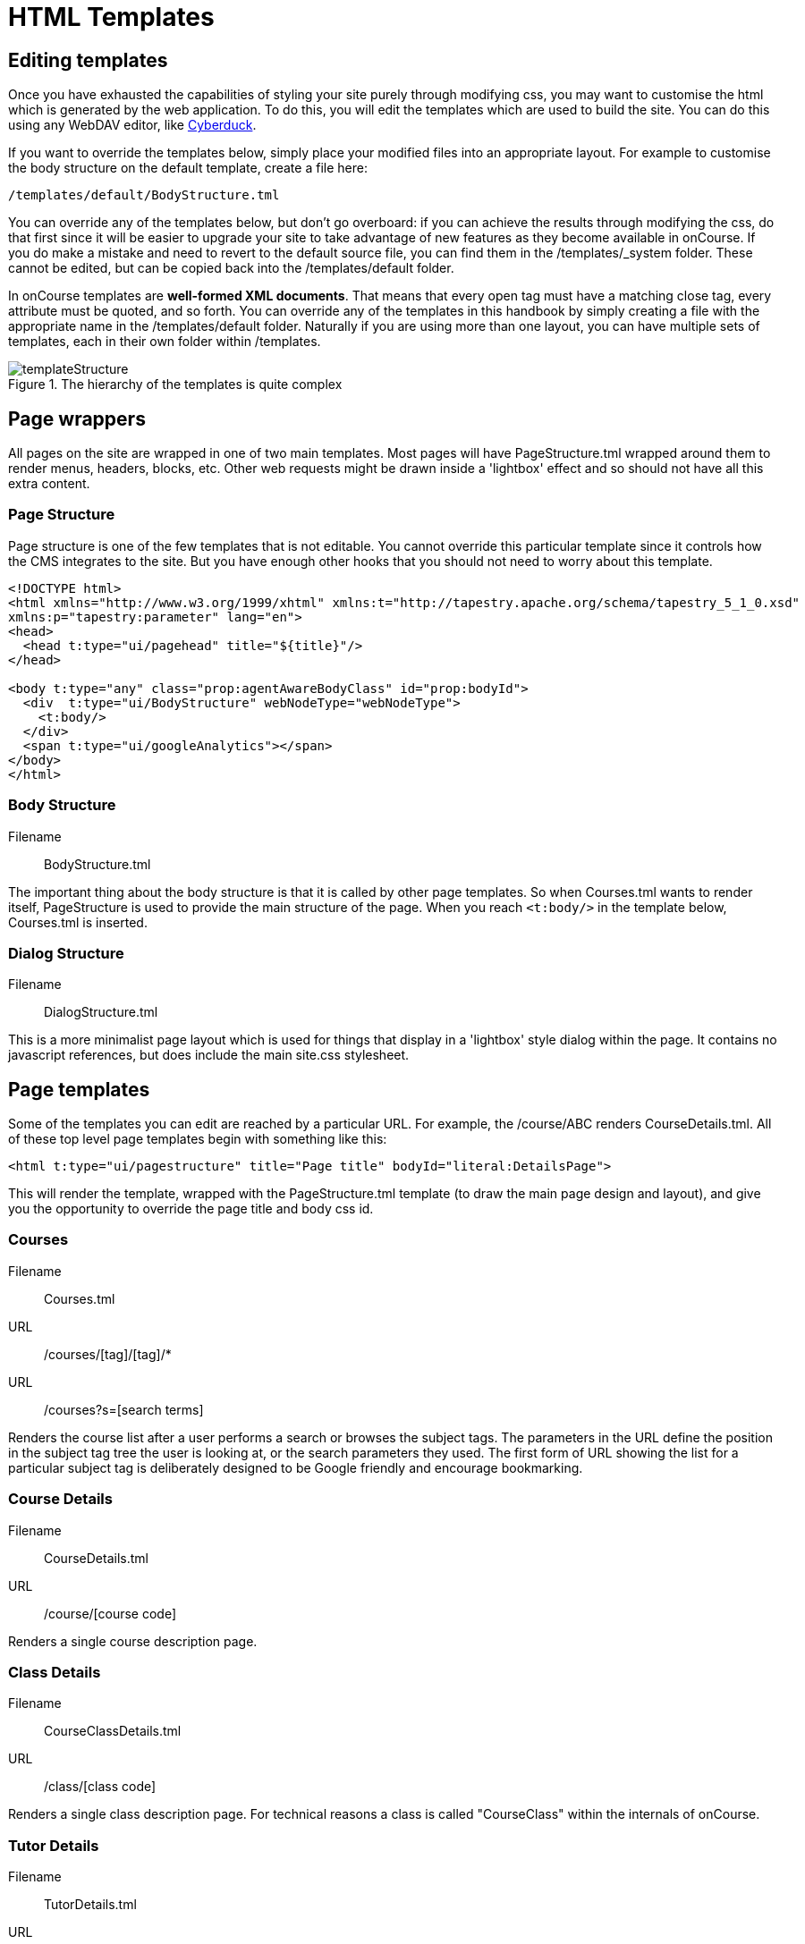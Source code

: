 [[templates]]
= HTML Templates

== Editing templates

Once you have exhausted the capabilities of styling your site purely through modifying css, you may want to customise the html which is generated by the web application.
To do this, you will edit the templates which are used to build the site. You can do this using any WebDAV editor, like https://cyberduck.io/[Cyberduck].

If you want to override the templates below, simply place your modified files into an appropriate layout.
For example to customise the body structure on the default template, create a file here:

....
/templates/default/BodyStructure.tml
....

You can override any of the templates below, but don't go overboard: if you can achieve the results through modifying the css, do that first since it will be easier to upgrade your site to take advantage of new features as they become available in onCourse. If you do make a mistake and need to revert to the default source file, you can find them in the /templates/_system folder. These cannot be edited, but can be copied back into the /templates/default folder.

In onCourse templates are *well-formed XML documents*.
That means that every open tag must have a matching close tag, every attribute must be quoted, and so forth.
You can override any of the templates in this handbook by simply creating a file with the appropriate name in the /templates/default folder.
Naturally if you are using more than one layout, you can have multiple sets of templates, each in their own folder within /templates.

image::images/templateStructure.png[title='The hierarchy of the templates is quite complex']

== Page wrappers

All pages on the site are wrapped in one of two main templates.
Most pages will have PageStructure.tml wrapped around them to render menus, headers, blocks, etc.
Other web requests might be drawn inside a 'lightbox' effect and so should not have all this extra content.

=== Page Structure

Page structure is one of the few templates that is not editable.
You cannot override this particular template since it controls how the CMS integrates to the site.
But you have enough other hooks that you should not need to worry about this template.

[source,xml]
----
<!DOCTYPE html>
<html xmlns="http://www.w3.org/1999/xhtml" xmlns:t="http://tapestry.apache.org/schema/tapestry_5_1_0.xsd"
xmlns:p="tapestry:parameter" lang="en">
<head>
  <head t:type="ui/pagehead" title="${title}"/>
</head>

<body t:type="any" class="prop:agentAwareBodyClass" id="prop:bodyId">
  <div  t:type="ui/BodyStructure" webNodeType="webNodeType">
    <t:body/>
  </div>
  <span t:type="ui/googleAnalytics"></span>
</body>
</html>
----

=== Body Structure

Filename::
BodyStructure.tml

The important thing about the body structure is that it is called by other page templates.
So when Courses.tml wants to render itself, PageStructure is used to provide the main structure of the page.
When you reach `<t:body/>` in the template below, Courses.tml is inserted.


=== Dialog Structure

Filename::
DialogStructure.tml

This is a more minimalist page layout which is used for things that display in a 'lightbox' style dialog within the page.
It contains no javascript references, but does include the main site.css stylesheet.


== Page templates

Some of the templates you can edit are reached by a particular URL. For example, the /course/ABC renders CourseDetails.tml.
All of these top level page templates begin with something like this:

....
<html t:type="ui/pagestructure" title="Page title" bodyId="literal:DetailsPage">
....

This will render the template, wrapped with the PageStructure.tml template (to draw the main page design and layout), and give you the opportunity to override the page title and body css id.

=== Courses

Filename::
Courses.tml

URL::
/courses/[tag]/[tag]/*

URL::
/courses?s=[search terms]

Renders the course list after a user performs a search or browses the subject tags.
The parameters in the URL define the position in the subject tag tree the user is looking at, or the search parameters they used.
The first form of URL showing the list for a particular subject tag is deliberately designed to be Google friendly and encourage bookmarking.


=== Course Details

Filename::
CourseDetails.tml

URL::
/course/[course code]

Renders a single course description page.


=== Class Details

Filename::
CourseClassDetails.tml

URL::
/class/[class code]

Renders a single class description page.
For technical reasons a class is called "CourseClass" within the internals of onCourse.


=== Tutor Details

Filename::
TutorDetails.tml

URL::
not public (ajax only)

Renders a tutor profile in a lightbox.


=== Sites

Filename::
Sites.tml

URL::
/sites

When called, renders a listing of Course sites (venues) and appropriate maps.


=== Site Details

Filename::
SiteDetails.tml

URL::
/site/[id]

Displays the details of the site including the map and site information.


=== Page Not Found

Filename::
PageNotFound.tml

URL::
undefined

Renders a page when the URL cannot be found.


=== Promo Codes Page

Filename::
PromoCodesPage.tml

URL::
not public (ajax only)

Allows the user to enter a promotional code within a lightbox.


=== Room Details

Filename::
RoomDetails.tml

URL::
/room/[id]

Displays details about the room, including the site details.

[source,xml]
----
----

=== Add Discount

Filename::
AddDiscount.tml

URL::
not public (ajax only)

Allows the user to enter a promotional code within a lightbox.


=== Sitemap XML

Filename::
SitemapXML.tml

URL::
/sitemap.xml

Google, Bing, Yahoo and other search engines love this.


== Component templates

These templates can never be called directly from a URL. Instead they are used by other templates to build up a page.

=== Block Display

Filename::
BlockDisplay.tml

Builds the parameters to include content - copy, images, components


=== Body Footer

Filename::
BodyFooter.tml

Builds the parameters for the Copyright, Disclaimer info, etc at the foot of the page


=== Body Header

Filename::
BodyHeader.tml

Builds the Header area for the mast - logo, navigation, search, etc at the top of the page.


=== Class Item

Filename::
CourseClassItem.tml

Produces the brief, panelled class descriptions.

image::images/classPanel.png[title='Snapshot display of Course Class and Class Times']

You can add some extra detail to show the number of places left in a class by adding the following piece of code to this template.

....
<t:if test="isInStock">
     <link itemprop="availability" href="http://schema.org/InStock"/>
     <p:else>
           <link itemprop="availability" href="http://schema.org/OutOfStock"/>
     </p:else>
</t:if>
....

When added correctly you should see the following text below your Enrol Now buttons

image::images/places_available.png[title='Snapshot display of Course Class and Class Times']

=== Course Class Places Available

Filename::
CourseClassPlacesAvailable.tml

Produces a Class enrolment status display.
Called by "CourseClassItem".


=== Course Class Price

Filename::
CourseClassPrice.tml

Produces a class pricing display.
Called by "CourseClassItem".


=== Course item

Filename::
CourseItem.tml

Produces a brief introduction to a Course Class

Called by "Courses" and "CourseDetails"

getImages(courseItemModel.course) retrieves all images related to this course and have 'image/jpeg' mimeType

[source,xml]
----
<t:loop source="getImages(courseItemModel.course)" value="attachment">
    <div t:type="ui/image" name="attachment.name"/>
</t:loop>

----


=== Course Search Form

Filename::
CourseSearchForm.tml

Produces a Course Class specific search

Called by "BodyHeader" and in turn calls "Search Inputs"


=== Course/CourseClass Tutors 

Filename::
TutorsDetails.tml

Renders list of all the tutors associated with particular course.

Display tutors in course detail using following piece of the code in CourseItem.tml

[source,xml]
----
<span t:type="ui/tutorsDetails" course="courseItemModel.course"/>
----

Display tutors in course class detail using following piece of the code in CourseClassDetails.tml 

[source,xml]
----
<span t:type="ui/tutorsDetails" courseClass="courseClass"/>
----

=== Course Relations

Filename::
CourseRelations.tml

Display the courses description under related courses using the following code in the CourseRelations.tml file

[source,xml]
----
<t:container xmlns:t="http://tapestry.apache.org/schema/tapestry_5_1_0.xsd" xmlns:p="tapestry:parameter">
    <div class="relatedCourses">
    <ul>
        <t:loop source="courseRelations" value="relatedCourse">
            <li><a href="/course/${relatedCourse.code}" rel="nofollow" target="_blank">${relatedCourse.name}</a></li>
			${convertCustomText(relatedCourse.detail)}
        </t:loop>
    </ul>
    </div>
</t:container>
----


=== Global Navi

Filename::
GlobalNavi.tml

Defines the parameters for global menus

Called by "BodyStructure"


=== Google Analytics

Filename::
GoogleAnalytics.tml

Places the appropriate Google Analytics code on the page

Called by "CourseClassItem" in "CourseClassDetails"


=== Google Map Sites

Filename::
GoogleMapSites.tml

Produces a Google map of the predefined site/sites/venue

Called by "Courses" and "Sites" and in turn calls "GoogleDirections"


=== Google Directions

Filename::
GoogleDirections.tml

Produces directions - written and verbal for site directions

Called by "GoogleMapSites" and "SiteDetailsComponent"


=== Hint Component

Filename::
HintComponent.tml

Provides validation text (showing data entry errors) for forms throughout the application, but particularly within the enrolment process.


=== Menu

Filename::
Menu.tml

Renders a Menu display.
Called by "BodyStructure".

image::images/menuBase.png[title='Course Class']


=== Menu Item

Filename::
MenuItem.tml

Renders a specific menu.
Called by "Menu"


=== Page Head

Filename::
PageHead.tml


=== Payment Agreement

Filename::
PaymentAgreement.tml



=== Promo Codes View

Filename::
PromoCodesView.tml



=== Quick Search View

Filename::
QuickSearchView.tml

Produces specific parameters for the display of the page masthead

Called by "PageStructure"


=== Room Location

Filename::
RoomLocation.tml


=== Room Location Text

Filename::
RoomLocationText.tml

Produces specific parameters for the display of the page masthead

Called by "PageStructure"


=== Search Criteria

Filename::
SearchCriteria.tml

Produces specific parameters for the display of the page masthead

Called by "PageStructure"

image::images/srchOptions.png[title='Search Options']

Produces specific parameters for the display of the page masthead

Called by "PageStructure"


=== Search Inputs

Filename::
SearchInputs.tml


=== Search Terms Clarification

Filename::
SearchTermsClarification.tml


=== Shortlist

Filename::
ShortList.tml

Short List Manager


=== Site Details Component

Filename::
SiteDetailsComponent.tml


=== Timeline Event Detail

Filename::
TimelineEventDetail.tml


=== Timetable Events

Filename::
TimetableEvents.tml


=== Social Media

Filename::
SocialMedia.tml

Allows the user to order the preferred buttons for the Add This social media links which are placed against course and static pages.

